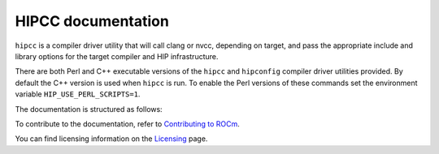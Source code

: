 .. meta::
  :description: HIPCC command
  :keywords: HIPCC, ROCm, HIP tools, HIP compiler

.. _hipcc-docs:

******************************************
HIPCC documentation
******************************************

``hipcc`` is a compiler driver utility that will call clang or nvcc, depending on target, and pass the appropriate include and library options for the target compiler and HIP infrastructure. 

There are both Perl and C++ executable versions of the ``hipcc`` and ``hipconfig`` compiler driver utilities provided. By default the C++ version is used when ``hipcc`` is run. To enable the Perl versions of these commands set the environment variable ``HIP_USE_PERL_SCRIPTS=1``.

The documentation is structured as follows:

.. grid:: 2
  :gutter: 3

  .. grid-item-card:: Installation

    * :ref:`hipcc_build`
    * :ref:`hipcc_vars`

  .. grid-item-card:: How to

    * :ref:`hipcc_use`

To contribute to the documentation, refer to
`Contributing to ROCm <https://rocm.docs.amd.com/en/latest/contribute/contributing.html>`_.

You can find licensing information on the
`Licensing <https://rocm.docs.amd.com/en/latest/about/license.html>`_ page.
